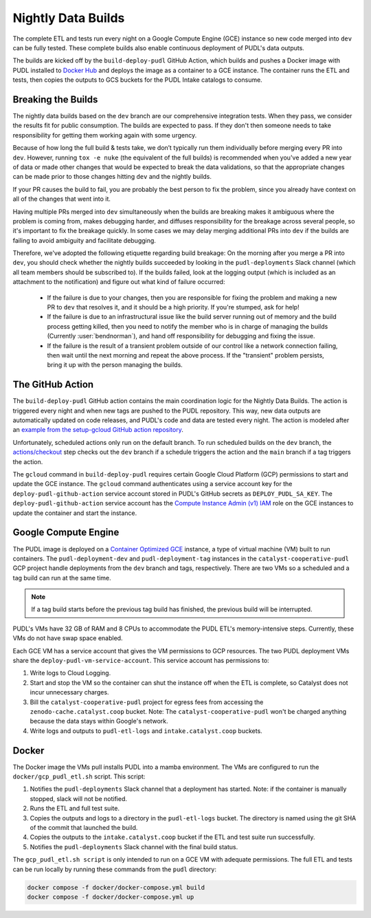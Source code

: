 .. _nightly-data-builds:

===============================================================================
Nightly Data Builds
===============================================================================

The complete ETL and tests run every night on a Google Compute Engine (GCE)
instance so new code merged into ``dev`` can be fully tested. These complete builds
also enable continuous deployment of PUDL's data outputs.

The builds are kicked off by the ``build-deploy-pudl`` GitHub Action, which builds and
pushes a Docker image with PUDL installed to `Docker Hub <https://hub.docker.com/r/catalystcoop/pudl-etl>`__
and deploys the image as a container to a GCE instance. The container runs the ETL and
tests, then copies the outputs to GCS buckets for the PUDL Intake catalogs to consume.

Breaking the Builds
-------------------
The nightly data builds based on the ``dev`` branch are our comprehensive integration
tests. When they pass, we consider the results fit for public consumption.  The builds
are expected to pass. If they don't then someone needs to take responsibility for
getting them working again with some urgency.

Because of how long the full build & tests take, we don’t typically run them
individually before merging every PR into ``dev``. However, running ``tox -e nuke``
(the equivalent of the full builds) is recommended when you've added a new year of data
or made other changes that would be expected to break the data validations, so that the
appropriate changes can be made prior to those changes hitting ``dev`` and the nightly
builds.

If your PR causes the build to fail, you are probably the best person to fix the
problem, since you already have context on all of the changes that went into it.

Having multiple PRs merged into ``dev`` simultaneously when the builds are breaking
makes it ambiguous where the problem is coming from, makes debugging harder, and
diffuses responsibility for the breakage across several people, so it's important to fix
the breakage quickly. In some cases we may delay merging additional PRs into ``dev``
if the builds are failing to avoid ambiguity and facilitate debugging.

Therefore, we've adopted the following etiquette regarding build breakage: On the
morning after you merge a PR into ``dev``, you should check whether the nightly builds
succeeded by looking in the ``pudl-deployments`` Slack channel (which all team members
should be subscribed to). If the builds failed, look at the logging output (which is
included as an attachment to the notification) and figure out what kind of failure
occurred:

  * If the failure is due to your changes, then you are responsible for fixing the
    problem and making a new PR to ``dev`` that resolves it, and it should be a high
    priority. If you're stumped, ask for help!
  * If the failure is due to an infrastructural issue like the build server running out
    of memory and the build process getting killed, then you need to notify the member
    who is in charge of managing the builds (Currently :user:`bendnorman`), and hand off
    responsibility for debugging and fixing the issue.
  * If the failure is the result of a transient problem outside of our control like a
    network connection failing, then wait until the next morning and repeat the above
    process. If the "transient" problem persists, bring it up with the person
    managing the builds.

The GitHub Action
-----------------
The ``build-deploy-pudl`` GitHub action contains the main coordination logic for
the Nightly Data Builds. The action is triggered every night and when new tags are
pushed to the PUDL repository. This way, new data outputs are automatically updated
on code releases, and PUDL's code and data are tested every night. The action is
modeled after an `example from the setup-gcloud GitHub action repository <https://github.com/google-github-actions/setup-gcloud/tree/main/example-workflows/gce>`__.

Unfortunately, scheduled actions only run on the default branch. To run scheduled
builds on the ``dev`` branch, the `actions/checkout <https://github.com/actions/checkout>`__
step checks out the ``dev`` branch if a schedule triggers the action and the ``main``
branch if a tag triggers the action.

The ``gcloud`` command in ``build-deploy-pudl`` requires certain Google Cloud
Platform (GCP) permissions to start and update the GCE instance. The
``gcloud`` command authenticates using a service account key for the
``deploy-pudl-github-action`` service account stored in PUDL's GitHub secrets
as ``DEPLOY_PUDL_SA_KEY``. The ``deploy-pudl-github-action`` service account has
the `Compute Instance Admin (v1) IAM <https://cloud.google.com/iam/docs/understanding-roles#compute-engine>`__
role on the GCE instances to update the container and start the instance.

Google Compute Engine
---------------------
The PUDL image is deployed on a `Container Optimized GCE
<https://cloud.google.com/container-optimized-os/docs/concepts/features-and-benefits>`__
instance, a type of virtual machine (VM) built to run containers. The
``pudl-deployment-dev`` and ``pudl-deployment-tag`` instances in the
``catalyst-cooperative-pudl`` GCP project handle deployments from the ``dev`` branch and
tags, respectively. There are two VMs so a scheduled and a tag build can run
at the same time.

.. note::

    If a tag build starts before the previous tag build has finished, the previous build
    will be interrupted.

PUDL's VMs have 32 GB of RAM and 8 CPUs to accommodate the PUDL ETL's memory-intensive
steps. Currently, these VMs do not have swap space enabled.

Each GCE VM has a service account that gives the VM permissions to GCP resources.
The two PUDL deployment VMs share the ``deploy-pudl-vm-service-account``. This
service account has permissions to:

1. Write logs to Cloud Logging.
2. Start and stop the VM so the container can shut the instance off when the ETL
   is complete, so Catalyst does not incur unnecessary charges.
3. Bill the ``catalyst-cooperative-pudl`` project for egress fees from accessing
   the ``zenodo-cache.catalyst.coop`` bucket. Note: The ``catalyst-cooperative-pudl``
   won't be charged anything because the data stays within Google's network.
4. Write logs and outputs to ``pudl-etl-logs`` and ``intake.catalyst.coop`` buckets.

Docker
------
The Docker image the VMs pull installs PUDL into a mamba environment. The VMs
are configured to run the ``docker/gcp_pudl_etl.sh`` script. This script:

1. Notifies the ``pudl-deployments`` Slack channel that a deployment has started.
   Note: if the container is manually stopped, slack will not be notified.
2. Runs the ETL and full test suite.
3. Copies the outputs and logs to a directory in the ``pudl-etl-logs`` bucket. The
   directory is named using the git SHA of the commit that launched the build.
4. Copies the outputs to the ``intake.catalyst.coop`` bucket if the ETL and test
   suite run successfully.
5. Notifies the ``pudl-deployments`` Slack channel with the final build status.

The ``gcp_pudl_etl.sh script`` is only intended to run on a GCE VM with adequate
permissions. The full ETL and tests can be run locally by running these commands
from the ``pudl`` directory:

.. code-block::

    docker compose -f docker/docker-compose.yml build
    docker compose -f docker/docker-compose.yml up
